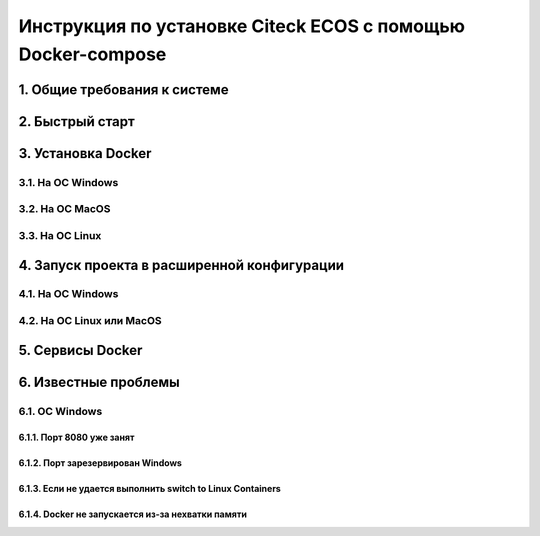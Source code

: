 =============================================================
Инструкция по установке Citeck ECOS c помощью Docker-compose
=============================================================



1.	Общие требования к системе
-------------------------------------------------------------
2.	Быстрый старт
-------------------------------------------------------------
3.	Установка Docker
-------------------------------------------------------------
3.1.	На ОС Windows
~~~~~~~~~~~~~~~~~~~~~~
3.2.	На ОС MacOS
~~~~~~~~~~~~~~~~~~~~
3.3.	На ОС Linux
~~~~~~~~~~~~~~~~~~~~~
4.	Запуск проекта в расширенной конфигурации
----------------------------------------------
4.1.	На ОС Windows
~~~~~~~~~~~~~~~~~~~~~~~~~
4.2.	На ОС Linux или MacOS
~~~~~~~~~~~~~~~~~~~~~~~~~~~~~~~
5.	Сервисы Docker
-------------------
6.	Известные проблемы
------------------------
6.1.	ОС Windows
~~~~~~~~~~~~~~~~~~~~~~~~~~~~~~~
6.1.1.	Порт 8080 уже занят
""""""""""""""""""""""""""""""""
6.1.2.	Порт зарезервирован Windows
""""""""""""""""""""""""""""""""""""""""""""""""""""""""""""
6.1.3.	Если не удается выполнить switch to Linux Containers
""""""""""""""""""""""""""""""""""""""""""""""""""""""""""""
6.1.4.	Docker не запускается из-за нехватки памяти
""""""""""""""""""""""""""""""""""""""""""""""""""""""""""""